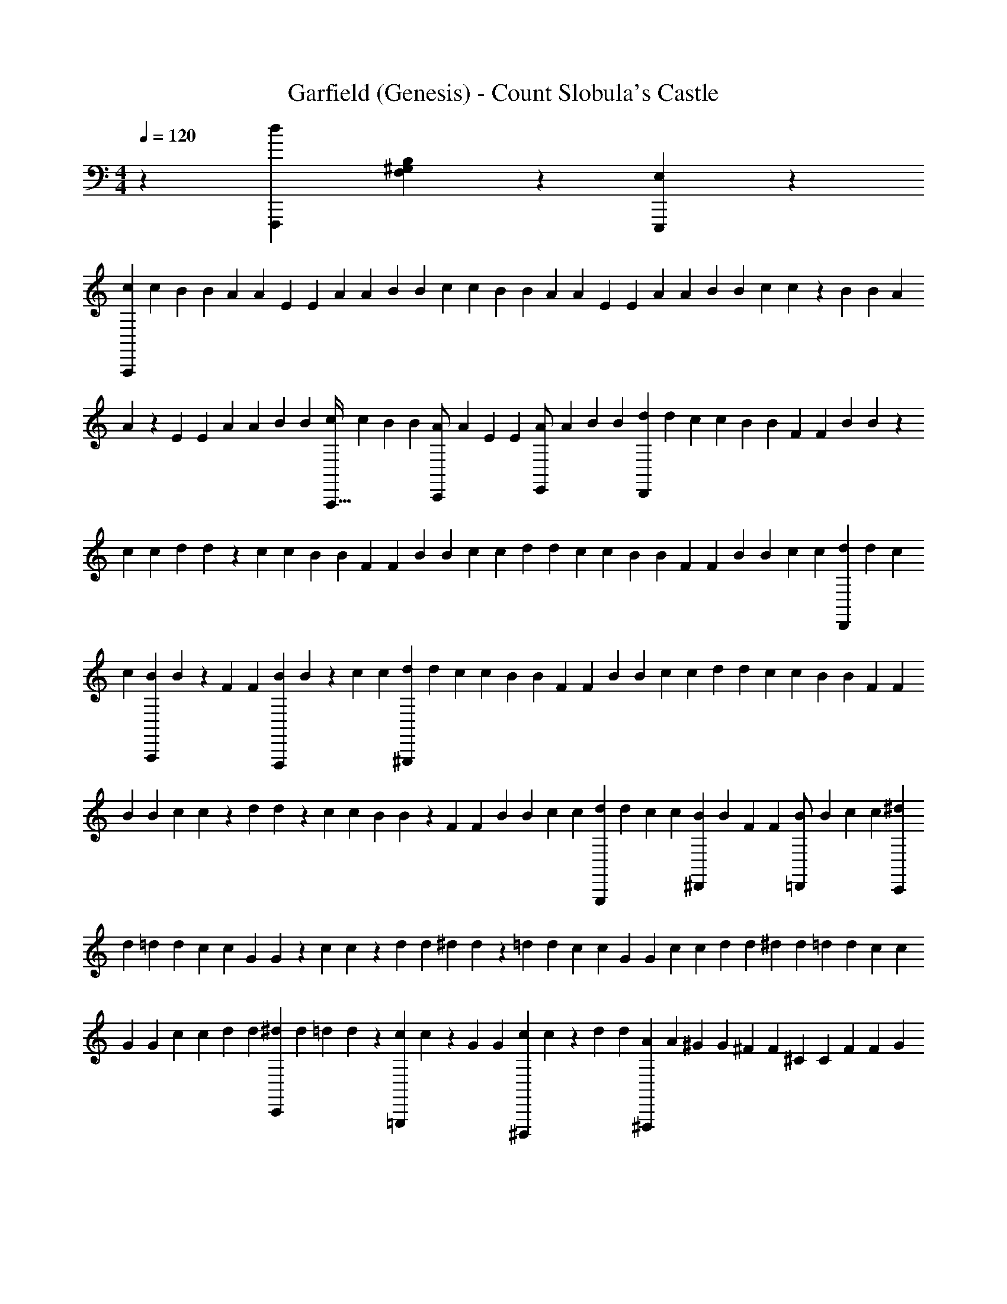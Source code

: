X: 1
T: Garfield (Genesis) - Count Slobula's Castle
Z: ABC Generated by Starbound Composer v0.8.6
L: 1/4
M: 4/4
Q: 1/4=120
K: C
z/5 [z/45F,,,33/10d927/140] [F,59/18B,235/36^G,235/36] z/18 [E,29/9E,,,823/252] z19/126 
[z23/224c11/56A,,,565/168] c55/288 [z5/72B/6] B5/24 [z/10A/5] A3/20 [z3/28E5/24] E25/126 [z/9A7/36] A/6 [z2/21B19/96] B11/56 [z7/72c/6] c/6 [z/9B7/36] B/5 [z/20A11/70] A5/24 [z7/72E23/120] E7/36 [z/12A5/28] A19/96 [z3/32B55/288] B/6 [z7/72c5/24] c7/36 z/60 [z/10B3/20] B11/70 [z17/168A25/126] 
A23/120 z/60 [z/12E/6] E5/28 [z23/224A11/56] A55/288 [z5/72B/6] B5/24 [z/10c/5A,,,17/32] c3/20 [z3/28B5/24] B25/126 [z/9A7/36C,,/] A/6 [z2/21E19/96] E11/56 [z7/72A/6E,,/] A/6 [z/9B7/36] B/5 [z/20d11/70D,,151/45] d5/24 [z7/72c23/120] c7/36 [z/12B5/28] B19/96 [z3/32F55/288] F/6 [z7/72B5/24] B7/36 z/60 
[z/10c23/120] c11/70 [z17/168d25/126] d23/120 z/60 [z/12c/6] c5/28 [z23/224B11/56] B55/288 [z5/72F/6] F5/24 [z/10B/5] B23/120 [z11/168c/6] c25/126 [z/9d7/36] d/6 [z2/21c19/96] c11/56 [z7/72B/6] B/6 [z/9F7/36] F/5 [z11/120B11/70] B/6 [z7/72c23/120] c7/36 [z/12d5/28D,,13/24] d19/96 [z3/32c55/288] 
c/6 [z7/72B5/24A,,,89/168] B7/36 z/60 [z/10F23/120] F11/70 [z17/168B25/126F,,,47/84] B23/120 z/60 [z/12c/6] c5/28 [z23/224d11/56^G,,,95/28] d55/288 [z5/72c/6] c5/24 [z/10B/5] B23/120 [z11/168F/6] F25/126 [z/9B7/36] B/6 [z2/21c19/96] c11/56 [z7/72d/6] d/6 [z/9c7/36] c/5 [z11/120B11/70] B/6 [z7/72F23/120] F7/36 
[z/12B5/28] B19/96 [z3/32c55/288] c11/56 z/84 [z/18d/6] d7/36 z/60 [z/10c23/120] c11/70 [z17/168B25/126] B23/120 z/60 [z/12F/6] F5/28 [z23/224B11/56] B55/288 [z/9c/6] c/6 [z/10d/5G,,,11/24] d23/120 [z11/168c/6] c25/126 [z/9B7/36^D,,4/9] B/6 [z2/21F19/96] F11/56 [z7/72B11/56=D,,/] B/6 [z/9c7/36] c/5 [z11/120^d11/70C,,151/45] 
d/6 [z7/72=d23/120] d7/36 [z/12c5/28] c19/96 [z3/32G55/288] G11/56 z/84 [z/18c/6] c7/36 z/60 [z/10d23/120] d11/70 [z17/168^d25/126] d23/120 z/60 [z/12=d/6] d5/28 [z23/224c11/56] c55/288 [z/9G/6] G/6 [z/10c/5] c23/120 [z11/168d/6] d25/126 [z/9^d7/36] d/6 [z2/21=d19/96] d11/56 [z7/72c11/56] c/6 
[z/9G7/36] G/5 [z11/120c11/70] c/6 [z7/72d23/120] d7/36 [z3/28^d5/28C,,4/7] d39/224 [z3/32=d55/288] d11/56 z/84 [z/18c/6=G,,,11/21] c7/36 z/60 [z/10G23/120] G11/70 [z17/168c25/126^D,,,9/14] c23/120 z/60 [z/12d4/21] d5/28 [z23/224A11/56^F,,,95/28] A55/288 [z/9^G/6] G/6 [z/10^F/5] F23/120 [z11/168^C/6] C25/126 [z/9F7/36] F4/21 [z/14G39/224] 
G11/56 [z7/72A11/56] A/6 [z/9G7/36] G/5 [z11/120F11/70] F/6 [z7/72C23/120] C7/36 [z3/28F5/28] F39/224 [z3/32G55/288] G11/56 z/84 [z/18A/6] A7/36 z/60 [z/10G23/120] G11/70 [z17/168F25/126] F23/120 z/60 [z/12C4/21] C5/28 [z23/224F11/56] F55/288 [z/9G/6] G/6 [z/10A/5F,,,17/32] A23/120 [z11/168G/6] G25/126 
[z/9F7/36A,,,19/36] F4/21 [z/14C39/224] C11/56 [z7/72F11/56^C,,/] F/6 [z/9G7/36] G/5 [z11/120B17/90B,,,151/45] B/6 [z7/72A23/120] A7/36 [z3/28G5/28] G39/224 [z3/32D55/288] D11/56 z/84 [z/18G/6] G7/36 z/60 [z/10A23/120] A17/90 [z5/72B/6] B23/120 z/60 [z/12A4/21] A5/28 [z23/224G11/56] G55/288 [z/9D/6] D/6 [z/10G/5] 
G23/120 [z7/72A/6] A/6 [z/9B7/36] B4/21 [z/14A39/224] A11/56 [z7/72G11/56] G/6 [z/9D7/36] D/5 [z11/120G17/90] G/6 [z7/72A23/120] A7/36 [z3/28B5/28B,,,4/7] B39/224 [z3/32A55/288] A11/56 z/84 [z/18G/6F,,,/] G7/36 z/60 [z/10D23/120] D17/90 [z5/72G/6=D,,,19/36] G23/120 z/60 [z/12A4/21] A5/28 [z23/224B11/56=F,,,95/28] B55/288 
[z/9A/6] A/6 [z/10G/5] G23/120 [z7/72D/6] D/6 [z/9G7/36] G4/21 [z/14A39/224] A11/56 [z7/72B11/56] B7/36 z/84 [z/14A6/35] A/5 [z11/120G17/90] G/6 [z7/72D23/120] D7/36 [z3/28G5/28] G39/224 [z3/32A55/288] A11/56 z/84 [z2/21B/6] B6/35 [z/10A23/120] A17/90 [z5/72G/6] G23/120 z/60 [z/12D4/21] 
D5/28 [z23/224G11/56] G55/288 [z/9A7/36] A/6 [z/10B/5F,,,11/24] B23/120 [z7/72A/6] A/6 [z/9G7/36=C,,4/9] G4/21 [z/14D39/224] D11/56 [z7/72G11/56B,,,21/40] G7/36 z/84 [z/14A6/35] A/5 [z11/120c17/90A,,,151/45] c/6 [z7/72B23/120] B7/36 [z3/28A5/28] A39/224 [z3/32E55/288] E11/56 z/84 [z2/21A/6] A6/35 [z/10B23/120] B17/90 
[z5/72c/6] c23/120 z/60 [z/12B4/21] B5/28 [z23/224A11/56] A55/288 [z/9E7/36] E/6 [z/10A/5] A23/120 [z7/72B/6] B/6 [z/9c7/36] c4/21 [z17/168B39/224] B/6 [z7/72A11/56] A7/36 z/84 [z/14E6/35] E/5 [z11/120A17/90] A/6 [z7/72B23/120] B7/36 [z3/28c5/24] c39/224 [z3/32B55/288] B11/56 z/84 [z2/21A/6] 
A6/35 [z/10E23/120] E17/90 [z5/72A/6] A23/120 z/60 [z/12B4/21] B5/24 [F,,,13/8F,13/8G,235/72B,235/72d565/168] z/24 [E,115/72E,,,13/8] z/9 
[z2/21c/6c/6A,,,101/30] c6/35 [z/10B23/120B23/120] B17/90 [z5/72A/6A/6] A23/120 z/60 [z/12E4/21E4/21] E5/24 [z7/96A/6A/6] A55/288 [z/9B7/36B7/36] B/6 [z/10c/5c/5] c23/120 [z7/72B5/24B5/24] B/6 [z/9A7/36A7/36] A4/21 [z17/168E39/224E39/224] E/6 [z7/72A11/56A11/56] A7/36 z/84 [z/14B6/35B6/35] B/5 [z11/120c17/90c17/90A,,76/45E,76/45=C76/45] c5/24 [z/18B/6B/6] B7/36 [z3/28A5/24A5/24] 
A39/224 [z3/32E55/288E55/288] E11/56 z/84 [z2/21A/6A/6] A6/35 [z/10B23/120B23/120] B17/90 [z/9c/6c/6A,,,/] c/6 [z/12B4/21B4/21] B5/24 [z7/96A/6A/6C,,/] A55/288 [z/9E7/36E7/36] E/6 [z/10A/5A/5E,,17/32] A23/120 [z7/72B5/24B5/24] B/6 [z/9d7/36d7/36D,,61/18] d4/21 [z17/168c39/224c39/224] c/6 [z7/72B11/56B11/56] B7/36 z/84 [z/14=F6/35F6/35] F/5 [z11/120B17/90B17/90] B5/24 
[z/18c/6c/6] c7/36 [z3/28d5/24d5/24] d39/224 [z3/32c55/288c55/288] c11/56 z/84 [z2/21B/6B/6] B6/35 [z/10F23/120F23/120] F17/90 [z/9B/6B/6] B/6 [z/12c4/21c4/21] c5/24 [z7/96d/6d/6F,5/3A,5/3D,5/3] d55/288 [z/9c7/36c7/36] c19/96 [z11/160B27/160B27/160] B23/120 [z7/72F5/24F5/24] F/6 [z/9B7/36B7/36] B4/21 [z17/168c39/224c39/224] c/6 [z7/72d11/56d11/56D,,31/56] d7/36 z/84 [z23/224c6/35c6/35] 
c27/160 [z11/120B17/90B17/90A,,,47/90] B5/24 [z/18F/6F/6] F7/36 [z3/28B5/24B5/24F,,,4/7] B39/224 [z3/32c55/288c55/288] c11/56 z/84 [z2/21d19/96d19/96^G,,,101/30] d6/35 [z/10c23/120c23/120] c17/90 [z/9B/6B/6] B/6 [z/12F4/21F4/21] F5/24 [z7/96B/6B/6] B55/288 [z/9c7/36c7/36] c19/96 [z11/160d27/160d27/160] d23/120 [z7/72c5/24c5/24] c/6 [z/9B7/36B7/36] B4/21 [z17/168F39/224F39/224] F/6 
[z7/72B11/56B11/56] B7/36 z/84 [z23/224c6/35c6/35] c27/160 [z11/120d17/90d17/90^G,,76/45D,76/45B,76/45] d5/24 [z/18c/6c/6] c7/36 [z3/28B5/24B5/24] B39/224 [z3/32F55/288F55/288] F11/56 z/84 [z2/21B19/96B19/96] B6/35 [z/10c23/120c23/120] c17/90 [z/9d/6d/6G,,,83/180] d/6 [z/12c4/21c4/21] c5/24 [z7/72B/6B/6^D,,11/24] B/6 [z/9F7/36F7/36] F19/96 [z11/160B27/160B27/160=D,,/] B23/120 [z7/72c5/24c5/24] c/6 [z/9^d7/36d7/36C,,61/18] 
d4/21 [z17/168=d25/126d25/126] d/6 [z7/72c11/56c11/56] c7/36 z/84 [z23/224=G6/35G6/35] G27/160 [z11/120c17/90c17/90] c5/24 [z/18d/6d/6] d7/36 [z3/28^d5/24d5/24] d25/126 [z5/72=d/6d/6] d11/56 z/84 [z2/21c19/96c19/96] c6/35 [z/10G23/120G23/120] G17/90 [z/9c/6c/6] c/6 [z/12d4/21d4/21] d5/24 [z7/72^d/6d/6C,5/3=G,5/3^D,5/3] d/6 [z/9=d7/36d7/36] d19/96 [z11/160c27/160c27/160] c23/120 
[z7/72G5/24G5/24] G/6 [z/9c7/36c7/36] c4/21 [z17/168d25/126d25/126] d/6 [z7/72^d11/56d11/56C,,31/56] d7/36 z/84 [z23/224=d6/35d6/35] d27/160 [z11/120c17/90c17/90=G,,,11/20] c5/24 [z/18G/6G/6] G7/36 [z3/28c5/24c5/24^D,,,17/28] c25/126 [z5/72d/6d/6] d11/56 z/84 [z2/21A19/96A19/96^F,,,101/30] A6/35 [z/10^G23/120G23/120] G17/90 [z/9^F7/36F7/36] F/6 [z/12^C4/21C4/21] C5/24 [z7/72F/6F/6] F/6 [z/9G7/36G7/36] 
G19/96 [z11/160A27/160A27/160] A23/120 [z7/72G5/24G5/24] G7/36 z/60 [z/15F3/20F3/20] F4/21 [z17/168C25/126C25/126] C/6 [z7/72F11/56F11/56] F7/36 z/84 [z23/224G6/35G6/35] G27/160 [z11/120A17/90A17/90^C,76/45A,76/45^F,76/45] A5/24 [z/10G/6G/6] G3/20 [z3/28F5/24F5/24] F25/126 [z5/72C/6C/6] C11/56 z/84 [z2/21F19/96F19/96] F6/35 [z/10G23/120G23/120] G17/90 [z/9A7/36A7/36F,,,/] A/6 [z/12G4/21G4/21] G5/24 
[z7/72F/6F/6A,,,/] F/6 [z/9C7/36C7/36] C19/96 [z11/160F27/160F27/160^C,,/] F23/120 [z7/72G5/24G5/24] G7/36 z/60 [z/15B3/20B3/20B,,,403/120] B4/21 [z17/168A25/126A25/126] A/6 [z7/72G11/56G11/56] G7/36 z/84 [z23/224D6/35D6/35] D27/160 [z11/120G17/90G17/90] G5/24 [z/10A/6A/6] A3/20 [z3/28B5/24B5/24] B25/126 [z5/72A/6A/6] A11/56 z/84 [z2/21G19/96G19/96] G11/56 [z3/40D/6D/6] D17/90 [z/9G7/36G7/36] 
G/6 [z/12A4/21A4/21] A5/24 [z7/72B/6B/6=D,5/3B,5/3F,5/3] B/6 [z/9A7/36A7/36] A19/96 [z3/32G27/160G27/160] G/6 [z7/72D5/24D5/24] D7/36 z/60 [z/15G3/20G3/20] G4/21 [z17/168A25/126A25/126] A/6 [z7/72B11/56B11/56B,,,31/56] B7/36 z/84 [z23/224A11/56A11/56] A27/160 [z11/120G17/90G17/90F,,,47/90] G5/24 [z/10D/6D/6] D3/20 [z3/28G5/24G5/24=D,,,4/7] G25/126 [z5/72A/6A/6] A11/56 z/84 [z2/21B19/96B19/96=F,,,101/30] B11/56 
[z3/40A/6A/6] A17/90 [z/9G7/36G7/36] G/6 [z/12D4/21D4/21] D5/24 [z7/72G/6G/6] G/6 [z/9A7/36A7/36] A19/96 [z3/32B27/160B27/160] B/6 [z7/72A5/24A5/24] A7/36 z/60 [z/15G3/20G3/20] G4/21 [z17/168D25/126D25/126] D/6 [z7/72G11/56G11/56] G7/36 z/84 [z23/224A11/56A11/56] A27/160 [z11/120B17/90B17/90B,,76/45^G,76/45=F,76/45] B5/24 [z/10A/6A/6] A3/20 [z3/28G5/24G5/24] G25/126 [z/9D/6D/6] 
D/6 [z2/21G19/96G19/96] G11/56 [z3/40A/6A/6] A17/90 [z/9B7/36B7/36F,,,83/180] B/6 [z/12A4/21A4/21] A5/24 [z7/72G23/120G23/120=C,,11/24] G/6 [z/9D7/36D7/36] D19/96 [z3/32G27/160G27/160B,,,/] G/6 [z7/72A5/24A5/24] A7/36 z/60 [z/15c3/20c3/20A,,,403/120] c4/21 [z17/168B25/126B25/126] B23/120 z/60 [z/18A/6A/6] A7/36 z/84 [z23/224E11/56E11/56] E27/160 [z11/120A17/90A17/90] A5/24 [z/10B/6B/6] B3/20 
[z3/28c5/24c5/24] c25/126 [z/9B/6B/6] B/6 [z2/21A19/96A19/96] A11/56 [z3/40E/6E/6] E17/90 [z/9A7/36A7/36] A/6 [z/12B4/21B4/21] B5/24 [z7/72c23/120c23/120E,203/120A,203/120=C,203/120] c/6 [z/9B7/36B7/36] B19/96 [z3/32A27/160A27/160] A/6 [z7/72E5/24E5/24] E7/36 z/60 [z/15A3/20A3/20] A4/21 [z17/168B25/126B25/126] B23/120 z/60 [z/18c/6c/6] c7/36 z/84 [z23/224B11/56B11/56] B27/160 [z11/120A17/90A17/90] 
A5/24 [z/10E/5E/5] E3/20 [z3/28A5/24A5/24] A25/126 [z/9B/6B/6] B/6 [F,,,13/8F,13/8G,79/24B,79/24d101/30] z7/96 [E,51/32E,,,259/160] z3/40 
[D,31/20F,191/120d191/120D,,58/35A,33/10] z5/36 [c49/36A,,,14/9E,14/9C,14/9] z7/20 [C,8/5G,,,73/45c73/45D,114/35=G,114/35] z/20 
[E,,,3/B,,45/28B47/28] z5/24 [z/24F,,,10/3C,10/3F,10/3A10/3] A,,79/24 z/24 
[F,,,5/3F,5/3^G,79/24B,79/24d61/18] z/32 [E,51/32E,,,259/160] z7/72 [D,55/36F,14/9D,,293/180d293/180A,59/18] z5/36 
[c49/36A,,,14/9E,14/9C,14/9] z7/20 [C,8/5c8/5G,,,73/45D,114/35=G,114/35] z/20 [E,,,3/B11/7B,,45/28] z5/24 
[E,,,203/120B,,10/3G,,10/3D,10/3G10/3] z/60 F,,,5/3 [z2/21d7/24D47/24A,85/42F,85/42D,,55/24] [z11/56d37/126] [z7/72A19/72] [z/6A5/18] [z/9e73/252] 
[z/5e7/24] [z11/120A31/120] [z/6A19/72] [z7/72f7/24] [z7/36f67/252] [z/12A9/32] [z19/96A7/24] [z3/32d25/96] [z/6d19/72] [z7/72A7/24] [z19/90A73/252] [z/10e9/35E,88/45B,2^G,2] [z11/70e31/120E,,41/20] [z17/168G41/140] [z5/24G7/24] [z/12d11/42] [z5/28d9/32] [z23/224G37/126] [z55/288G25/96] [z5/72c5/18] [z5/24c7/24] [z/10G7/24] [z23/120G9/35] [z11/168B19/72] [z25/126B41/140] [z/9G67/252] [z/6G11/42] [z2/21=F7/24F,2B,37/18G,37/18F,,,20/9] [z11/56F37/126] 
[z7/72G19/72] [z/6G5/18] [z/9B73/252] [z/5B7/24] [z11/120G31/120] [z/6G19/72] [z7/72B7/24] [z7/36B67/252] [z/12d9/32] [z19/96d7/24] [z3/32f151/288] [z19/40f31/56] [z/10f9/35A,,,21/10E,43/20=C263/120A,263/120] f17/140 z/84 [z/8e4/15] [z29/120e7/24] d11/120 [d5/168e7/72] z/84 [z/18d/6] e/9 [d/18c2/9] [z/6c67/252] [z/9e19/18] e23/21 z173/168 
[z7/72d7/24D47/24A,49/24F,49/24D,,55/24] [z7/36d67/252] [z/12A9/32] [z19/96A7/24] [z3/32e65/224] [z5/24e19/72] [z/18A4/15] [z19/90A73/252] [z/10f9/35] [z11/70f31/120] [z17/168A41/140] [z5/24A7/24] [z/12d11/42] [z5/28d9/32] [z23/224A37/126] [z55/288A65/224] [z/9e5/18E,493/252B,2G,2] [z/6e4/15E,,85/42] [z/10G7/24] [z23/120G9/35] [z11/168d19/72] [z25/126d41/140] [z/9G67/252] [z/6G11/42] [z2/21c7/24] [z11/56c37/126] [z7/72G19/72] [z/6G5/18] [z/9B73/252] 
[z/5B7/24] [z11/120G31/120] [z/6G19/72] [z7/72F7/24F,47/24B,49/24G,49/24F,,,263/120] [z7/36F53/180] [z3/28G9/32] [z39/224G15/56] [z3/32B65/224] [z5/24B19/72] [z/18G4/15] [z19/90G73/252] [z/10B9/35] [z11/70B31/120] [z17/168d41/140] [z5/24d7/24] [z/12f/] [z17/36f4/7] [z/9f5/18A,,,529/252E,383/180^C79/36A,79/36] f/8 [z17/120e19/72] [z7/30e9/35] d2/21 [d5/168e23/224] [z7/96d/8] e5/96 z/60 [d/10c9/35] [z11/70c13/60] [z/14e185/168] e71/63 z47/45 
[z/10d9/35D,,41/20D,79/35A,,79/35F,79/35] [z11/70d31/120] [z17/168A41/140] [z5/24A7/24] [z/12e11/42] [z5/28e9/32] [z23/224A37/126] [z55/288A65/224] [z/9f5/18] [z/6f4/15] [z/10A7/24] [z23/120A9/35] [z11/168d19/72] [z25/126d41/140] [z/9A53/180] [z4/21A11/42] [z/14f15/56A,,,353/168C,187/84A,,187/84E,187/84] [z11/56f37/126] [z7/72A19/72] [z/6A5/18] [z/9e73/252] [z/5e7/24] [z11/120A31/120] [z/6A19/72] [z7/72d7/24] [z7/36d53/180] [z3/28A9/32] [z39/224A15/56] [z3/32c65/224] 
[z5/24c19/72] [z/18A4/15] [z19/90A73/252] [z/10e13/45E,,,21/10B,,79/35G,,79/35E,79/35] [z17/90e31/120] [z5/72G47/180] [z5/24G7/24] [z/12d11/42] [z5/28d9/32] [z23/224G37/126] [z55/288G65/224] [z/9c5/18] [z/6c4/15] [z/10G7/24] [z23/120G13/45] [z7/72B19/72] [z/6B47/180] [z/9G53/180] [z4/21G11/42] [z/14d15/56F,,,277/126A,,187/84F,187/84C,187/84] [z11/56d37/126] [z7/72F19/72] [z/6F5/18] [z/9c73/252] [z/5c7/24] [z11/120F31/120] [z/6F19/72] [z7/72B7/24] [z7/36B53/180] 
[z3/28F9/32] [z39/224F15/56] [z3/32A65/224] [z5/24A19/72] [z/18F4/15] [z19/90F73/252] [z/10d13/45D,,21/10D,79/35A,,79/35F,79/35] [z17/90d31/120] [z41/288A47/180] [z13/96A7/32] [z/12e11/42] [z5/28e9/32] [z23/224A37/126] A19/160 z/60 [z/6f7/24] [z/6f4/15] [z/10A7/24] [z23/120A13/45] [z7/72d19/72] [z/6d47/180] [z/9A53/180] [z4/21A11/42] [z/14g15/56G,,,353/168D,187/84=G,187/84B,,187/84] [z11/56g37/126] [z7/72B7/24] [z13/63B5/18] [z/14f19/70] [z/5f7/24] [z11/120B31/120] 
[z/6B19/72] [z7/72e7/24] [z7/36e53/180] [z3/28B9/32] [z39/224B15/56] [z3/32d65/224] [z5/24d7/24] [z2/21B4/15] [z6/35B19/70] [z/10^g13/45E,,,263/120D,79/35B,,79/35^G,79/35] [z17/90g31/120] [z5/72B47/180] [z5/24B7/24] [z/12f11/42] [z5/28f9/32] [z23/224B37/126] [z55/288B65/224] [z/9e5/18] [z/6e4/15] [z/10B7/24] [z23/120B13/45] [z7/72g19/72] [z/6g47/180] [z/9B53/180] [z4/21B11/42] [z/14A,,,53/28A,55/28C,55/28E,55/28a55/28] a2 z6/35 
[z/10^c13/45^C,,41/20^C,79/35G,,79/35E,79/35] [z17/90c31/120] [z5/72G47/180] [z5/24G7/24] [z/12^d11/42] [z5/28d9/32] [z23/224G37/126] [z55/288G65/224] [z/9e5/18] [z/6e4/15] [z/10G7/24] [z23/120G13/45] [z7/72c19/72] [z/6c47/180] [z/9G53/180] [z4/21G7/24] [z17/168e15/56^G,,,353/168B,,187/84G,,187/84^D,187/84] [z/6e19/72] [z7/72G7/24] [z13/63G5/18] [z/14d19/70] [z/5d7/24] [z11/120G31/120] [z/6G19/72] [z7/72c7/24] [z7/36c53/180] [z3/28G9/32] [z39/224G15/56] [z3/32B65/224] 
[z5/24B7/24] [z2/21G4/15] [z6/35G19/70] [z/10d13/45^D,,,191/90_B,,79/35=G,,79/35D,79/35] [z17/90d31/120] [z5/72=G47/180] [z5/24G7/24] [z/12c7/24] [z5/24c9/32] [z7/96G19/72] [z55/288G65/224] [z/9B5/18] [z/6B4/15] [z/10G7/24] [z23/120G13/45] [z7/72_B19/72] [z/6B47/180] [z/9G53/180] [z4/21G7/24] [z17/168c15/56E,,,277/126^G,,187/84E,187/84=B,,187/84] [z/6c19/72] [z7/72E7/24] [z13/63E5/18] [z/14=B19/70] [z/5B7/24] [z11/120E31/120] [z/6E19/72] [z7/72_B7/24] [z7/36B53/180] 
[z3/28E9/32] [z39/224E15/56] [z3/32^G65/224] [z5/24G7/24] [z2/21E4/15] [z6/35E19/70] [z/10c13/45C,,191/90C,79/35G,,79/35E,79/35] [z17/90c31/120] [z41/288G47/180] [z13/96G7/32] [z/12d7/24] [z5/24d9/32] [z7/96G19/72] G27/160 [z2/15e31/120] [z/6e4/15] [z/10G7/24] [z23/120G13/45] [z7/72c19/72] [z/6c47/180] [z/9G53/180] [z4/21G7/24] [z17/168^f15/56^F,,,353/168C,187/84^F,187/84_B,,187/84] [z/6f19/72] [z7/72B7/24] [z13/63B5/18] [z/14e19/70] [z/5e7/24] [z11/120B3/10] 
[z5/24B19/72] [z/18d/4] [z7/36d53/180] [z3/28B9/32] [z39/224B15/56] [z3/32c65/224] [z5/24c7/24] [z2/21B4/15] [z6/35B19/70] [z/10=g13/45D,,,263/120C,79/35B,,79/35=G,79/35] [z17/90g3/10] [z/9B47/180] [z/6B/4] [z/12e7/24] [z5/24e9/32] [z7/96B19/72] [z55/288B65/224] [z/9d5/18] [z/6d4/15] [z/10B7/24] [z23/120B13/45] [z7/72g19/72] [z/6g47/180] [z/9B53/180] [z4/21B7/24] [z17/168G,,,53/28^G,55/28=B,,55/28D,55/28^g55/28] g47/24 z11/60 
[z/10g263/120D,17/5B,,17/5A,17/5B,,,303/70] [z151/70g271/120] [z17/168f277/126] f151/72 
